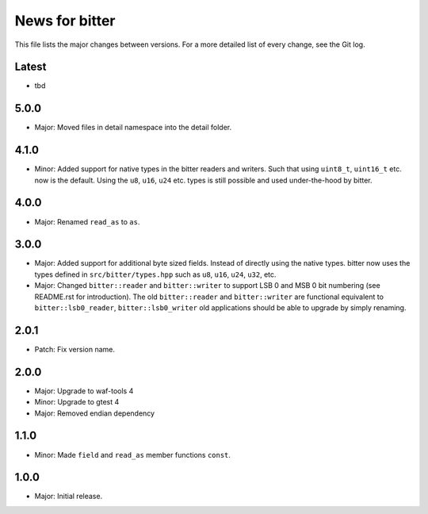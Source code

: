 News for bitter
===============

This file lists the major changes between versions. For a more
detailed list of every change, see the Git log.

Latest
------
* tbd

5.0.0
-----
* Major: Moved files in detail namespace into the detail folder.

4.1.0
-----
* Minor: Added support for native types in the bitter readers and
  writers. Such that using ``uint8_t``, ``uint16_t`` etc. now is the
  default. Using the ``u8``, ``u16``, ``u24`` etc. types is still
  possible and used under-the-hood by bitter.

4.0.0
-----
* Major: Renamed ``read_as`` to ``as``.

3.0.0
-----
* Major: Added support for additional byte sized fields. Instead of
  directly using the native types. bitter now uses the types defined in
  ``src/bitter/types.hpp`` such as ``u8``, ``u16``, ``u24``, ``u32``, etc.
* Major: Changed ``bitter::reader`` and ``bitter::writer`` to support
  LSB 0 and MSB 0 bit numbering (see README.rst for introduction). The old
  ``bitter::reader`` and ``bitter::writer`` are functional equivalent to
  ``bitter::lsb0_reader``, ``bitter::lsb0_writer`` old applications should
  be able to upgrade by simply renaming.

2.0.1
-----
* Patch: Fix version name.

2.0.0
-----
* Major: Upgrade to waf-tools 4
* Minor: Upgrade to gtest 4
* Major: Removed endian dependency

1.1.0
-----
* Minor: Made ``field`` and ``read_as`` member functions ``const``.

1.0.0
-----
* Major: Initial release.
